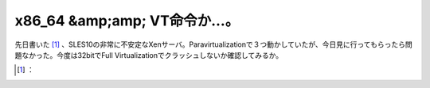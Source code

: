 ﻿x86_64 &amp;amp; VT命令か…。
########################################


先日書いた [#]_ 、SLES10の非常に不安定なXenサーバ。Paravirtualizationで３つ動かしていたが、今日見に行ってもらったら問題なかった。今度は32bitでFull Virtualizationでクラッシュしないか確認してみるか。



.. [#] ：



.. author:: mkouhei
.. categories:: computer, virt., 
.. tags::
.. comments::



